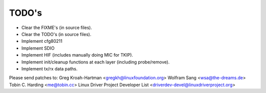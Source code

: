======
TODO's
======

- Clear the FIXME's (in source files).
- Clear the TODO's (in source files).
- Implement cfg80211
- Implement SDIO
- Implement HIF (includes manually doing MIC for TKIP).
- Implement init/cleanup functions at each layer (including probe/remove).
- Implement tx/rx data paths.

Please send patches to:
Greg Kroah-Hartman <gregkh@linuxfoundation.org>
Wolfram Sang <wsa@the-dreams.de>
Tobin C. Harding <me@tobin.cc>
Linux Driver Project Developer List <driverdev-devel@linuxdriverproject.org>
